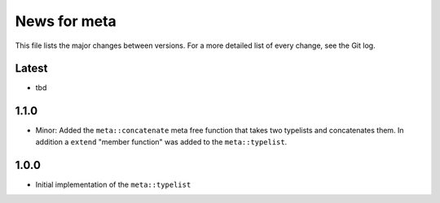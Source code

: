 News for meta
=============

This file lists the major changes between versions. For a more detailed list of
every change, see the Git log.

Latest
------
* tbd

1.1.0
-----
* Minor: Added the ``meta::concatenate`` meta free function that takes two
  typelists and concatenates them. In addition a ``extend`` "member
  function" was added to the ``meta::typelist``.

1.0.0
-----
* Initial implementation of the ``meta::typelist``

